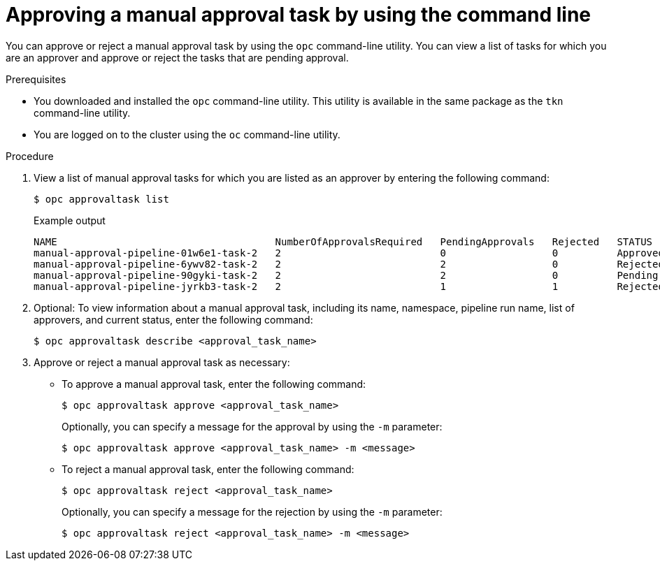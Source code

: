 // This module is included in the following assemblies:
// * create/using-manual-approval.adoc

:_mod-docs-content-type: PROCEDURE
[id="op-approving-task-command-line_{context}"]
= Approving a manual approval task by using the command line

You can approve or reject a manual approval task by using the `opc` command-line utility. You can view a list of tasks for which you are an approver and approve or reject the tasks that are pending approval.

.Prerequisites

* You downloaded and installed the `opc` command-line utility. This utility is available in the same package as the `tkn` command-line utility.
* You are logged on to the cluster using the `oc` command-line utility.

.Procedure

. View a list of manual approval tasks for which you are listed as an approver by entering the following command:
+
[source,terminal]
----
$ opc approvaltask list
----
+
.Example output
[source,terminal]
----
NAME                                     NumberOfApprovalsRequired   PendingApprovals   Rejected   STATUS
manual-approval-pipeline-01w6e1-task-2   2                           0                  0          Approved
manual-approval-pipeline-6ywv82-task-2   2                           2                  0          Rejected
manual-approval-pipeline-90gyki-task-2   2                           2                  0          Pending
manual-approval-pipeline-jyrkb3-task-2   2                           1                  1          Rejected
----

. Optional: To view information about a manual approval task, including its name, namespace, pipeline run name, list of approvers, and current status, enter the following command:
+
[source,terminal]
----
$ opc approvaltask describe <approval_task_name>
----
+
. Approve or reject a manual approval task as necessary:
** To approve a manual approval task, enter the following command:
+
[source,terminal]
----
$ opc approvaltask approve <approval_task_name>
----
+
Optionally, you can specify a message for the approval by using the `-m` parameter:
+
[source,terminal]
----
$ opc approvaltask approve <approval_task_name> -m <message>
----
+
** To reject a manual approval task, enter the following command:
+
[source,terminal]
----
$ opc approvaltask reject <approval_task_name>
----
Optionally, you can specify a message for the rejection by using the `-m` parameter:
+
[source,terminal]
----
$ opc approvaltask reject <approval_task_name> -m <message>
----
